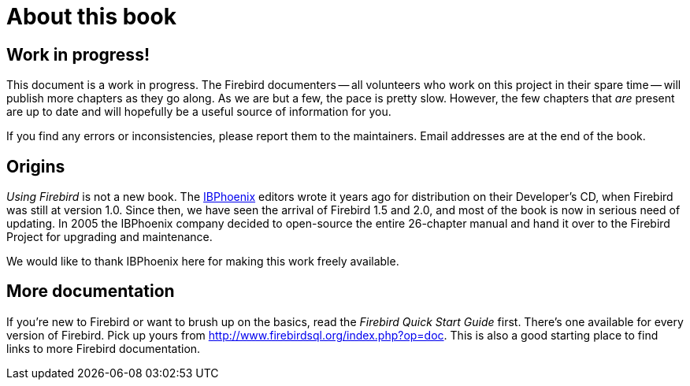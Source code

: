 [[ufb-preface]]
= About this book

[[ufb-preface-wip]]
== Work in progress!

This document is a work in progress.
The Firebird documenters -- all volunteers who work on this project in their spare time -- will publish more chapters as they go along.
As we are but a few, the pace is pretty slow.
However, the few chapters that _are_ present are up to date and will hopefully be a useful source of information for you.

If you find any errors or inconsistencies, please report them to the maintainers.
Email addresses are at the end of the book.

[[ufb-preface-origins]]
== Origins

[ref]_Using Firebird_ is not a new book.
The http://www.ibphoenix.com[IBPhoenix] editors wrote it years ago for distribution on their Developer's CD, when Firebird was still at version 1.0.
Since then, we have seen the arrival of Firebird 1.5 and 2.0, and most of the book is now in serious need of updating.
In 2005 the IBPhoenix company decided to open-source the entire 26-chapter manual and hand it over to the Firebird Project for upgrading and maintenance.

We would like to thank IBPhoenix here for making this work freely available.

[[ufb-preface-moredocs]]
== More documentation

If you're new to Firebird or want to brush up on the basics, read the [ref]_Firebird Quick Start Guide_ first.
There's one available for every version of Firebird.
Pick up yours from http://www.firebirdsql.org/index.php?op=doc.
This is also a good starting place to find links to more Firebird documentation.
